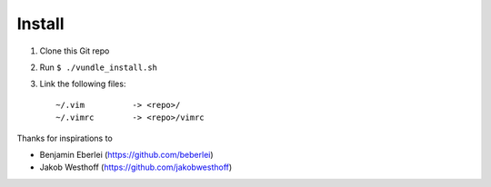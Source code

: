 =======
Install
=======

1. Clone this Git repo
2. Run ``$ ./vundle_install.sh``
3. Link the following files::

        ~/.vim          -> <repo>/
        ~/.vimrc        -> <repo>/vimrc

Thanks for inspirations to

- Benjamin Eberlei (https://github.com/beberlei)
- Jakob Westhoff (https://github.com/jakobwesthoff)
